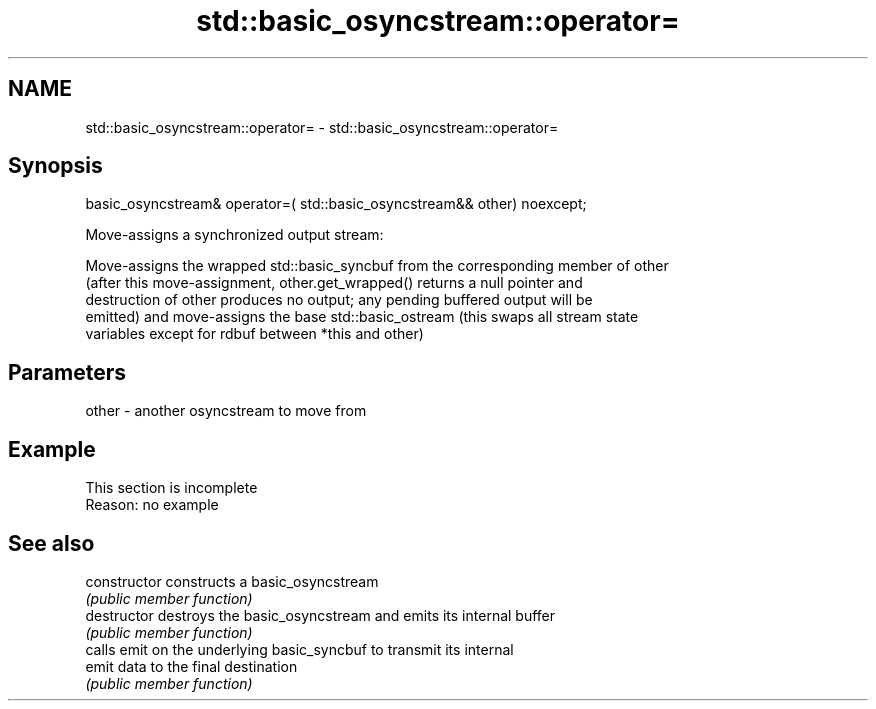 .TH std::basic_osyncstream::operator= 3 "2022.07.31" "http://cppreference.com" "C++ Standard Libary"
.SH NAME
std::basic_osyncstream::operator= \- std::basic_osyncstream::operator=

.SH Synopsis
   basic_osyncstream& operator=( std::basic_osyncstream&& other) noexcept;

   Move-assigns a synchronized output stream:

   Move-assigns the wrapped std::basic_syncbuf from the corresponding member of other
   (after this move-assignment, other.get_wrapped() returns a null pointer and
   destruction of other produces no output; any pending buffered output will be
   emitted) and move-assigns the base std::basic_ostream (this swaps all stream state
   variables except for rdbuf between *this and other)

.SH Parameters

   other - another osyncstream to move from

.SH Example

    This section is incomplete
    Reason: no example

.SH See also

   constructor   constructs a basic_osyncstream
                 \fI(public member function)\fP
   destructor    destroys the basic_osyncstream and emits its internal buffer
                 \fI(public member function)\fP
                 calls emit on the underlying basic_syncbuf to transmit its internal
   emit          data to the final destination
                 \fI(public member function)\fP

